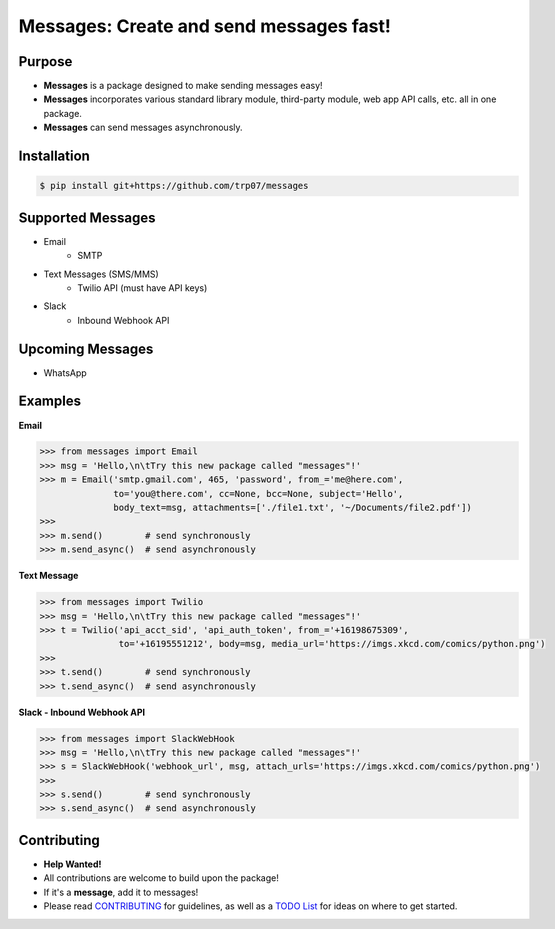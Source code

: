 Messages: Create and send messages fast!
========================================

.. image:: https://img.shields.io/badge/built%20with-Python3-red.svg
    :target: https://www.python.org/

.. image:: https://travis-ci.org/trp07/messages.svg?branch=master
    :target: https://travis-ci.org/trp07/messages

.. image:: https://coveralls.io/repos/github/trp07/messages/badge.svg?branch=master
    :target: https://coveralls.io/github/trp07/messages?branch=master

.. image:: https://img.shields.io/badge/license-MIT-blue.svg
    :target: https://github.com/trp07/messages/blob/master/LICENSE


Purpose
-------
- **Messages** is a package designed to make sending messages easy!
- **Messages** incorporates various standard library module, third-party module, web app API calls, etc. all in one package.
- **Messages** can send messages asynchronously.


Installation
------------
.. code-block:: console

  $ pip install git+https://github.com/trp07/messages


Supported Messages
------------------
- Email
    - SMTP

- Text Messages (SMS/MMS)
    - Twilio API (must have API keys)

- Slack
    - Inbound Webhook API


Upcoming Messages
-----------------
- WhatsApp


Examples
--------
**Email**

.. code-block:: python

    >>> from messages import Email
    >>> msg = 'Hello,\n\tTry this new package called "messages"!'
    >>> m = Email('smtp.gmail.com', 465, 'password', from_='me@here.com',
                  to='you@there.com', cc=None, bcc=None, subject='Hello',
                  body_text=msg, attachments=['./file1.txt', '~/Documents/file2.pdf'])
    >>>
    >>> m.send()        # send synchronously
    >>> m.send_async()  # send asynchronously



**Text Message**

.. code-block:: python

    >>> from messages import Twilio
    >>> msg = 'Hello,\n\tTry this new package called "messages"!'
    >>> t = Twilio('api_acct_sid', 'api_auth_token', from_='+16198675309',
                   to='+16195551212', body=msg, media_url='https://imgs.xkcd.com/comics/python.png')
    >>>
    >>> t.send()        # send synchronously
    >>> t.send_async()  # send asynchronously



**Slack - Inbound Webhook API**

.. code-block:: python

    >>> from messages import SlackWebHook
    >>> msg = 'Hello,\n\tTry this new package called "messages"!'
    >>> s = SlackWebHook('webhook_url', msg, attach_urls='https://imgs.xkcd.com/comics/python.png')
    >>>
    >>> s.send()        # send synchronously
    >>> s.send_async()  # send asynchronously


Contributing
------------
- **Help Wanted!**
- All contributions are welcome to build upon the package!
- If it's a **message**, add it to messages!
- Please read `CONTRIBUTING <https://github.com/trp07/messages/blob/master/CONTRIBUTING.md>`_ for guidelines, as well as a `TODO List <https://github.com/trp07/messages/blob/master/TODO.md>`_ for ideas on where to get started.
